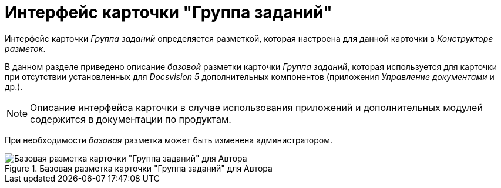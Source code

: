 = Интерфейс карточки "Группа заданий"

Интерфейс карточки _Группа заданий_ определяется разметкой, которая настроена для данной карточки в _Конструкторе разметок_.

В данном разделе приведено описание _базовой_ разметки карточки _Группа заданий_, которая используется для карточки при отсутствии установленных для _Docsvision 5_ дополнительных компонентов (приложения _Управление документами_ и др.).

[NOTE]
====
Описание интерфейса карточки в случае использования приложений и дополнительных модулей содержится в документации по продуктам.
====

При необходимости _базовая_ разметка может быть изменена администратором.

.Базовая разметка карточки "Группа заданий" для Автора
image::GrTcard_main.png[Базовая разметка карточки "Группа заданий" для Автора]
